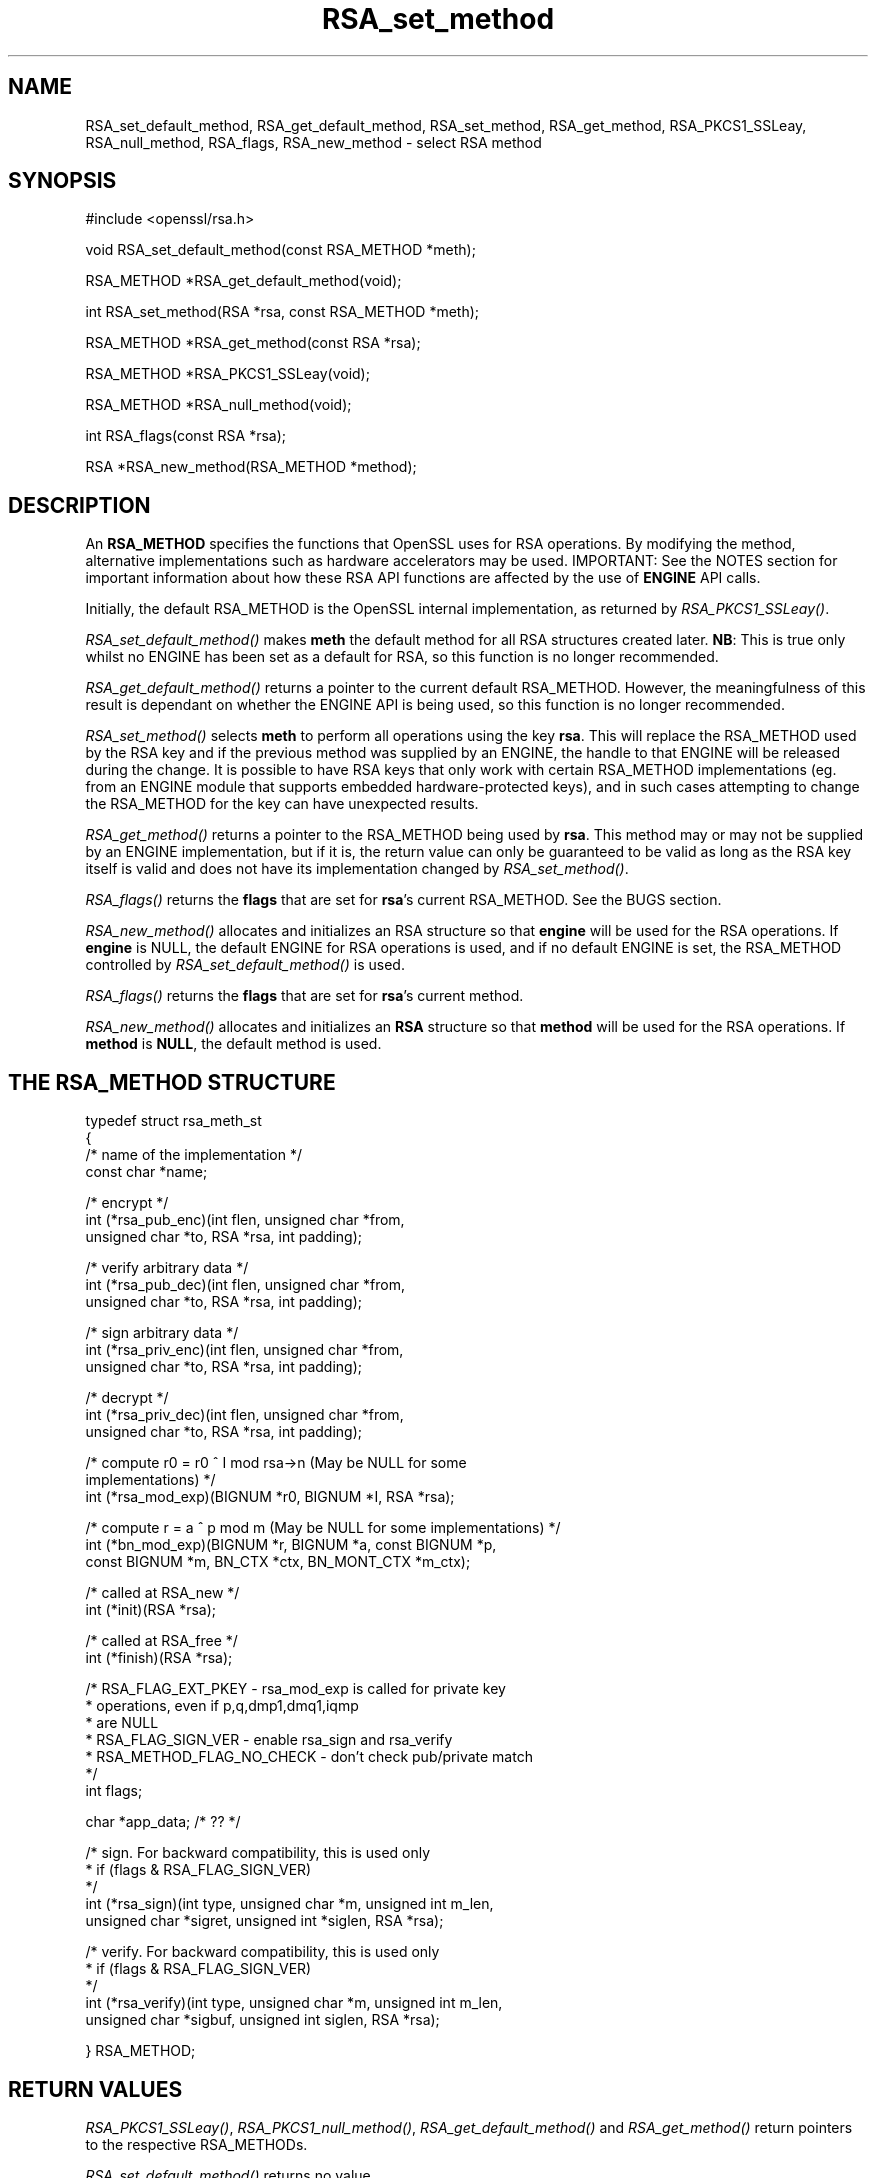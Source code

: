 .rn '' }`
''' $RCSfile$$Revision$$Date$
'''
''' $Log$
'''
.de Sh
.br
.if t .Sp
.ne 5
.PP
\fB\\$1\fR
.PP
..
.de Sp
.if t .sp .5v
.if n .sp
..
.de Ip
.br
.ie \\n(.$>=3 .ne \\$3
.el .ne 3
.IP "\\$1" \\$2
..
.de Vb
.ft CW
.nf
.ne \\$1
..
.de Ve
.ft R

.fi
..
'''
'''
'''     Set up \*(-- to give an unbreakable dash;
'''     string Tr holds user defined translation string.
'''     Bell System Logo is used as a dummy character.
'''
.tr \(*W-|\(bv\*(Tr
.ie n \{\
.ds -- \(*W-
.ds PI pi
.if (\n(.H=4u)&(1m=24u) .ds -- \(*W\h'-12u'\(*W\h'-12u'-\" diablo 10 pitch
.if (\n(.H=4u)&(1m=20u) .ds -- \(*W\h'-12u'\(*W\h'-8u'-\" diablo 12 pitch
.ds L" ""
.ds R" ""
'''   \*(M", \*(S", \*(N" and \*(T" are the equivalent of
'''   \*(L" and \*(R", except that they are used on ".xx" lines,
'''   such as .IP and .SH, which do another additional levels of
'''   double-quote interpretation
.ds M" """
.ds S" """
.ds N" """""
.ds T" """""
.ds L' '
.ds R' '
.ds M' '
.ds S' '
.ds N' '
.ds T' '
'br\}
.el\{\
.ds -- \(em\|
.tr \*(Tr
.ds L" ``
.ds R" ''
.ds M" ``
.ds S" ''
.ds N" ``
.ds T" ''
.ds L' `
.ds R' '
.ds M' `
.ds S' '
.ds N' `
.ds T' '
.ds PI \(*p
'br\}
.\"	If the F register is turned on, we'll generate
.\"	index entries out stderr for the following things:
.\"		TH	Title 
.\"		SH	Header
.\"		Sh	Subsection 
.\"		Ip	Item
.\"		X<>	Xref  (embedded
.\"	Of course, you have to process the output yourself
.\"	in some meaninful fashion.
.if \nF \{
.de IX
.tm Index:\\$1\t\\n%\t"\\$2"
..
.nr % 0
.rr F
.\}
.TH RSA_set_method 3 "0.9.7d" "2/Sep/2004" "OpenSSL"
.UC
.if n .hy 0
.if n .na
.ds C+ C\v'-.1v'\h'-1p'\s-2+\h'-1p'+\s0\v'.1v'\h'-1p'
.de CQ          \" put $1 in typewriter font
.ft CW
'if n "\c
'if t \\&\\$1\c
'if n \\&\\$1\c
'if n \&"
\\&\\$2 \\$3 \\$4 \\$5 \\$6 \\$7
'.ft R
..
.\" @(#)ms.acc 1.5 88/02/08 SMI; from UCB 4.2
.	\" AM - accent mark definitions
.bd B 3
.	\" fudge factors for nroff and troff
.if n \{\
.	ds #H 0
.	ds #V .8m
.	ds #F .3m
.	ds #[ \f1
.	ds #] \fP
.\}
.if t \{\
.	ds #H ((1u-(\\\\n(.fu%2u))*.13m)
.	ds #V .6m
.	ds #F 0
.	ds #[ \&
.	ds #] \&
.\}
.	\" simple accents for nroff and troff
.if n \{\
.	ds ' \&
.	ds ` \&
.	ds ^ \&
.	ds , \&
.	ds ~ ~
.	ds ? ?
.	ds ! !
.	ds /
.	ds q
.\}
.if t \{\
.	ds ' \\k:\h'-(\\n(.wu*8/10-\*(#H)'\'\h"|\\n:u"
.	ds ` \\k:\h'-(\\n(.wu*8/10-\*(#H)'\`\h'|\\n:u'
.	ds ^ \\k:\h'-(\\n(.wu*10/11-\*(#H)'^\h'|\\n:u'
.	ds , \\k:\h'-(\\n(.wu*8/10)',\h'|\\n:u'
.	ds ~ \\k:\h'-(\\n(.wu-\*(#H-.1m)'~\h'|\\n:u'
.	ds ? \s-2c\h'-\w'c'u*7/10'\u\h'\*(#H'\zi\d\s+2\h'\w'c'u*8/10'
.	ds ! \s-2\(or\s+2\h'-\w'\(or'u'\v'-.8m'.\v'.8m'
.	ds / \\k:\h'-(\\n(.wu*8/10-\*(#H)'\z\(sl\h'|\\n:u'
.	ds q o\h'-\w'o'u*8/10'\s-4\v'.4m'\z\(*i\v'-.4m'\s+4\h'\w'o'u*8/10'
.\}
.	\" troff and (daisy-wheel) nroff accents
.ds : \\k:\h'-(\\n(.wu*8/10-\*(#H+.1m+\*(#F)'\v'-\*(#V'\z.\h'.2m+\*(#F'.\h'|\\n:u'\v'\*(#V'
.ds 8 \h'\*(#H'\(*b\h'-\*(#H'
.ds v \\k:\h'-(\\n(.wu*9/10-\*(#H)'\v'-\*(#V'\*(#[\s-4v\s0\v'\*(#V'\h'|\\n:u'\*(#]
.ds _ \\k:\h'-(\\n(.wu*9/10-\*(#H+(\*(#F*2/3))'\v'-.4m'\z\(hy\v'.4m'\h'|\\n:u'
.ds . \\k:\h'-(\\n(.wu*8/10)'\v'\*(#V*4/10'\z.\v'-\*(#V*4/10'\h'|\\n:u'
.ds 3 \*(#[\v'.2m'\s-2\&3\s0\v'-.2m'\*(#]
.ds o \\k:\h'-(\\n(.wu+\w'\(de'u-\*(#H)/2u'\v'-.3n'\*(#[\z\(de\v'.3n'\h'|\\n:u'\*(#]
.ds d- \h'\*(#H'\(pd\h'-\w'~'u'\v'-.25m'\f2\(hy\fP\v'.25m'\h'-\*(#H'
.ds D- D\\k:\h'-\w'D'u'\v'-.11m'\z\(hy\v'.11m'\h'|\\n:u'
.ds th \*(#[\v'.3m'\s+1I\s-1\v'-.3m'\h'-(\w'I'u*2/3)'\s-1o\s+1\*(#]
.ds Th \*(#[\s+2I\s-2\h'-\w'I'u*3/5'\v'-.3m'o\v'.3m'\*(#]
.ds ae a\h'-(\w'a'u*4/10)'e
.ds Ae A\h'-(\w'A'u*4/10)'E
.ds oe o\h'-(\w'o'u*4/10)'e
.ds Oe O\h'-(\w'O'u*4/10)'E
.	\" corrections for vroff
.if v .ds ~ \\k:\h'-(\\n(.wu*9/10-\*(#H)'\s-2\u~\d\s+2\h'|\\n:u'
.if v .ds ^ \\k:\h'-(\\n(.wu*10/11-\*(#H)'\v'-.4m'^\v'.4m'\h'|\\n:u'
.	\" for low resolution devices (crt and lpr)
.if \n(.H>23 .if \n(.V>19 \
\{\
.	ds : e
.	ds 8 ss
.	ds v \h'-1'\o'\(aa\(ga'
.	ds _ \h'-1'^
.	ds . \h'-1'.
.	ds 3 3
.	ds o a
.	ds d- d\h'-1'\(ga
.	ds D- D\h'-1'\(hy
.	ds th \o'bp'
.	ds Th \o'LP'
.	ds ae ae
.	ds Ae AE
.	ds oe oe
.	ds Oe OE
.\}
.rm #[ #] #H #V #F C
.SH "NAME"
RSA_set_default_method, RSA_get_default_method, RSA_set_method,
RSA_get_method, RSA_PKCS1_SSLeay, RSA_null_method, RSA_flags,
RSA_new_method \- select RSA method
.SH "SYNOPSIS"
.PP
.Vb 1
\& #include <openssl/rsa.h>
.Ve
.Vb 1
\& void RSA_set_default_method(const RSA_METHOD *meth);
.Ve
.Vb 1
\& RSA_METHOD *RSA_get_default_method(void);
.Ve
.Vb 1
\& int RSA_set_method(RSA *rsa, const RSA_METHOD *meth);
.Ve
.Vb 1
\& RSA_METHOD *RSA_get_method(const RSA *rsa);
.Ve
.Vb 1
\& RSA_METHOD *RSA_PKCS1_SSLeay(void);
.Ve
.Vb 1
\& RSA_METHOD *RSA_null_method(void);
.Ve
.Vb 1
\& int RSA_flags(const RSA *rsa);
.Ve
.Vb 1
\& RSA *RSA_new_method(RSA_METHOD *method);
.Ve
.SH "DESCRIPTION"
An \fBRSA_METHOD\fR specifies the functions that OpenSSL uses for RSA
operations. By modifying the method, alternative implementations such as
hardware accelerators may be used. IMPORTANT: See the NOTES section for
important information about how these RSA API functions are affected by the
use of \fBENGINE\fR API calls.
.PP
Initially, the default RSA_METHOD is the OpenSSL internal implementation,
as returned by \fIRSA_PKCS1_SSLeay()\fR.
.PP
\fIRSA_set_default_method()\fR makes \fBmeth\fR the default method for all RSA
structures created later. \fBNB\fR: This is true only whilst no ENGINE has
been set as a default for RSA, so this function is no longer recommended.
.PP
\fIRSA_get_default_method()\fR returns a pointer to the current default
RSA_METHOD. However, the meaningfulness of this result is dependant on
whether the ENGINE API is being used, so this function is no longer 
recommended.
.PP
\fIRSA_set_method()\fR selects \fBmeth\fR to perform all operations using the key
\fBrsa\fR. This will replace the RSA_METHOD used by the RSA key and if the
previous method was supplied by an ENGINE, the handle to that ENGINE will
be released during the change. It is possible to have RSA keys that only
work with certain RSA_METHOD implementations (eg. from an ENGINE module
that supports embedded hardware-protected keys), and in such cases
attempting to change the RSA_METHOD for the key can have unexpected
results.
.PP
\fIRSA_get_method()\fR returns a pointer to the RSA_METHOD being used by \fBrsa\fR.
This method may or may not be supplied by an ENGINE implementation, but if
it is, the return value can only be guaranteed to be valid as long as the
RSA key itself is valid and does not have its implementation changed by
\fIRSA_set_method()\fR.
.PP
\fIRSA_flags()\fR returns the \fBflags\fR that are set for \fBrsa\fR's current
RSA_METHOD. See the BUGS section.
.PP
\fIRSA_new_method()\fR allocates and initializes an RSA structure so that
\fBengine\fR will be used for the RSA operations. If \fBengine\fR is NULL, the
default ENGINE for RSA operations is used, and if no default ENGINE is set,
the RSA_METHOD controlled by \fIRSA_set_default_method()\fR is used.
.PP
\fIRSA_flags()\fR returns the \fBflags\fR that are set for \fBrsa\fR's current method.
.PP
\fIRSA_new_method()\fR allocates and initializes an \fBRSA\fR structure so that
\fBmethod\fR will be used for the RSA operations. If \fBmethod\fR is \fBNULL\fR,
the default method is used.
.SH "THE RSA_METHOD STRUCTURE"
.PP
.Vb 4
\& typedef struct rsa_meth_st
\& {
\&     /* name of the implementation */
\&        const char *name;
.Ve
.Vb 3
\&     /* encrypt */
\&        int (*rsa_pub_enc)(int flen, unsigned char *from,
\&          unsigned char *to, RSA *rsa, int padding);
.Ve
.Vb 3
\&     /* verify arbitrary data */
\&        int (*rsa_pub_dec)(int flen, unsigned char *from,
\&          unsigned char *to, RSA *rsa, int padding);
.Ve
.Vb 3
\&     /* sign arbitrary data */
\&        int (*rsa_priv_enc)(int flen, unsigned char *from,
\&          unsigned char *to, RSA *rsa, int padding);
.Ve
.Vb 3
\&     /* decrypt */
\&        int (*rsa_priv_dec)(int flen, unsigned char *from,
\&          unsigned char *to, RSA *rsa, int padding);
.Ve
.Vb 3
\&     /* compute r0 = r0 ^ I mod rsa->n (May be NULL for some
\&                                        implementations) */
\&        int (*rsa_mod_exp)(BIGNUM *r0, BIGNUM *I, RSA *rsa);
.Ve
.Vb 3
\&     /* compute r = a ^ p mod m (May be NULL for some implementations) */
\&        int (*bn_mod_exp)(BIGNUM *r, BIGNUM *a, const BIGNUM *p,
\&          const BIGNUM *m, BN_CTX *ctx, BN_MONT_CTX *m_ctx);
.Ve
.Vb 2
\&     /* called at RSA_new */
\&        int (*init)(RSA *rsa);
.Ve
.Vb 2
\&     /* called at RSA_free */
\&        int (*finish)(RSA *rsa);
.Ve
.Vb 7
\&     /* RSA_FLAG_EXT_PKEY        - rsa_mod_exp is called for private key
\&      *                            operations, even if p,q,dmp1,dmq1,iqmp
\&      *                            are NULL
\&      * RSA_FLAG_SIGN_VER        - enable rsa_sign and rsa_verify
\&      * RSA_METHOD_FLAG_NO_CHECK - don't check pub/private match
\&      */
\&        int flags;
.Ve
.Vb 1
\&        char *app_data; /* ?? */
.Ve
.Vb 5
\&     /* sign. For backward compatibility, this is used only
\&      * if (flags & RSA_FLAG_SIGN_VER)
\&      */
\&        int (*rsa_sign)(int type, unsigned char *m, unsigned int m_len,
\&           unsigned char *sigret, unsigned int *siglen, RSA *rsa);
.Ve
.Vb 5
\&     /* verify. For backward compatibility, this is used only
\&      * if (flags & RSA_FLAG_SIGN_VER)
\&      */
\&        int (*rsa_verify)(int type, unsigned char *m, unsigned int m_len,
\&           unsigned char *sigbuf, unsigned int siglen, RSA *rsa);
.Ve
.Vb 1
\& } RSA_METHOD;
.Ve
.SH "RETURN VALUES"
\fIRSA_PKCS1_SSLeay()\fR, \fIRSA_PKCS1_null_method()\fR, \fIRSA_get_default_method()\fR
and \fIRSA_get_method()\fR return pointers to the respective RSA_METHODs.
.PP
\fIRSA_set_default_method()\fR returns no value.
.PP
\fIRSA_set_method()\fR returns a pointer to the old RSA_METHOD implementation
that was replaced. However, this return value should probably be ignored
because if it was supplied by an ENGINE, the pointer could be invalidated
at any time if the ENGINE is unloaded (in fact it could be unloaded as a
result of the \fIRSA_set_method()\fR function releasing its handle to the
ENGINE). For this reason, the return type may be replaced with a \fBvoid\fR
declaration in a future release.
.PP
\fIRSA_new_method()\fR returns NULL and sets an error code that can be obtained
by ERR_get_error(3) if the allocation fails. Otherwise
it returns a pointer to the newly allocated structure.
.SH "NOTES"
As of version 0.9.7, RSA_METHOD implementations are grouped together with
other algorithmic APIs (eg. DSA_METHOD, EVP_CIPHER, etc) into \fBENGINE\fR
modules. If a default ENGINE is specified for RSA functionality using an
ENGINE API function, that will override any RSA defaults set using the RSA
API (ie.  \fIRSA_set_default_method()\fR). For this reason, the ENGINE API is the
recommended way to control default implementations for use in RSA and other
cryptographic algorithms.
.SH "BUGS"
The behaviour of \fIRSA_flags()\fR is a mis-feature that is left as-is for now
to avoid creating compatibility problems. RSA functionality, such as the
encryption functions, are controlled by the \fBflags\fR value in the RSA key
itself, not by the \fBflags\fR value in the RSA_METHOD attached to the RSA key
(which is what this function returns). If the flags element of an RSA key
is changed, the changes will be honoured by RSA functionality but will not
be reflected in the return value of the \fIRSA_flags()\fR function \- in effect
\fIRSA_flags()\fR behaves more like an \fIRSA_default_flags()\fR function (which does
not currently exist).
.SH "SEE ALSO"
rsa(3), RSA_new(3)
.SH "HISTORY"
\fIRSA_new_method()\fR and \fIRSA_set_default_method()\fR appeared in SSLeay 0.8.
\fIRSA_get_default_method()\fR, \fIRSA_set_method()\fR and \fIRSA_get_method()\fR as
well as the rsa_sign and rsa_verify components of RSA_METHOD were
added in OpenSSL 0.9.4.
.PP
\fIRSA_set_default_openssl_method()\fR and \fIRSA_get_default_openssl_method()\fR
replaced \fIRSA_set_default_method()\fR and \fIRSA_get_default_method()\fR
respectively, and \fIRSA_set_method()\fR and \fIRSA_new_method()\fR were altered to use
\fBENGINE\fRs rather than \fBRSA_METHOD\fRs during development of the engine
version of OpenSSL 0.9.6. For 0.9.7, the handling of defaults in the ENGINE
API was restructured so that this change was reversed, and behaviour of the
other functions resembled more closely the previous behaviour. The
behaviour of defaults in the ENGINE API now transparently overrides the
behaviour of defaults in the RSA API without requiring changing these
function prototypes.

.rn }` ''
.IX Title "RSA_set_method 3"
.IX Name "RSA_set_default_method, RSA_get_default_method, RSA_set_method,
RSA_get_method, RSA_PKCS1_SSLeay, RSA_null_method, RSA_flags,
RSA_new_method - select RSA method"

.IX Header "NAME"

.IX Header "SYNOPSIS"

.IX Header "DESCRIPTION"

.IX Header "THE RSA_METHOD STRUCTURE"

.IX Header "RETURN VALUES"

.IX Header "NOTES"

.IX Header "BUGS"

.IX Header "SEE ALSO"

.IX Header "HISTORY"

